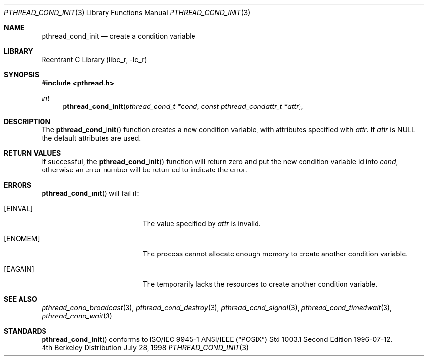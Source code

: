 .\" Copyright (c) 1997 Brian Cully <shmit@kublai.com>
.\" All rights reserved.
.\"
.\" Redistribution and use in source and binary forms, with or without
.\" modification, are permitted provided that the following conditions
.\" are met:
.\" 1. Redistributions of source code must retain the above copyright
.\"    notice, this list of conditions and the following disclaimer.
.\" 2. Redistributions in binary form must reproduce the above copyright
.\"    notice, this list of conditions and the following disclaimer in the
.\"    documentation and/or other materials provided with the distribution.
.\" 3. Neither the name of the author nor the names of any co-contributors
.\"    may be used to endorse or promote products derived from this software
.\"    without specific prior written permission.
.\"
.\" THIS SOFTWARE IS PROVIDED BY JOHN BIRRELL AND CONTRIBUTORS ``AS IS'' AND
.\" ANY EXPRESS OR IMPLIED WARRANTIES, INCLUDING, BUT NOT LIMITED TO, THE
.\" IMPLIED WARRANTIES OF MERCHANTABILITY AND FITNESS FOR A PARTICULAR PURPOSE
.\" ARE DISCLAIMED.  IN NO EVENT SHALL THE REGENTS OR CONTRIBUTORS BE LIABLE
.\" FOR ANY DIRECT, INDIRECT, INCIDENTAL, SPECIAL, EXEMPLARY, OR CONSEQUENTIAL
.\" DAMAGES (INCLUDING, BUT NOT LIMITED TO, PROCUREMENT OF SUBSTITUTE GOODS
.\" OR SERVICES; LOSS OF USE, DATA, OR PROFITS; OR BUSINESS INTERRUPTION)
.\" HOWEVER CAUSED AND ON ANY THEORY OF LIABILITY, WHETHER IN CONTRACT, STRICT
.\" LIABILITY, OR TORT (INCLUDING NEGLIGENCE OR OTHERWISE) ARISING IN ANY WAY
.\" OUT OF THE USE OF THIS SOFTWARE, EVEN IF ADVISED OF THE POSSIBILITY OF
.\" SUCH DAMAGE.
.\"
.\" $FreeBSD: src/lib/libc_r/man/pthread_cond_init.3,v 1.4.2.3 2000/04/23 16:07:32 phantom Exp $
.\"
.Dd July 28, 1998
.Dt PTHREAD_COND_INIT 3
.Os BSD 4
.Sh NAME
.Nm pthread_cond_init
.Nd create a condition variable
.Sh LIBRARY
.Lb libc_r
.Sh SYNOPSIS
.Fd #include <pthread.h>
.Ft int
.Fn pthread_cond_init "pthread_cond_t *cond" "const pthread_condattr_t *attr"
.Sh DESCRIPTION
The
.Fn pthread_cond_init
function creates a new condition variable, with attributes specified with
.Fa attr .
If
.Fa attr
is NULL the default attributes are used.
.Sh RETURN VALUES
If successful, the
.Fn pthread_cond_init
function will return zero and put the new condition variable id into
.Fa cond ,
otherwise an error number will be returned to indicate the error.
.Sh ERRORS
.Fn pthread_cond_init
will fail if:
.Bl -tag -width Er
.It Bq Er EINVAL
The value specified by
.Fa attr
is invalid.
.It Bq Er ENOMEM
The process cannot allocate enough memory to create another condition
variable.
.It Bq Er EAGAIN
The temporarily lacks the resources to create another condition variable.
.El
.Pp
.Sh SEE ALSO
.Xr pthread_cond_broadcast 3 ,
.Xr pthread_cond_destroy 3 ,
.Xr pthread_cond_signal 3 ,
.Xr pthread_cond_timedwait 3 ,
.Xr pthread_cond_wait 3
.Sh STANDARDS
.Fn pthread_cond_init
conforms to ISO/IEC 9945-1 ANSI/IEEE
.Pq Dq Tn POSIX
Std 1003.1 Second Edition 1996-07-12.

